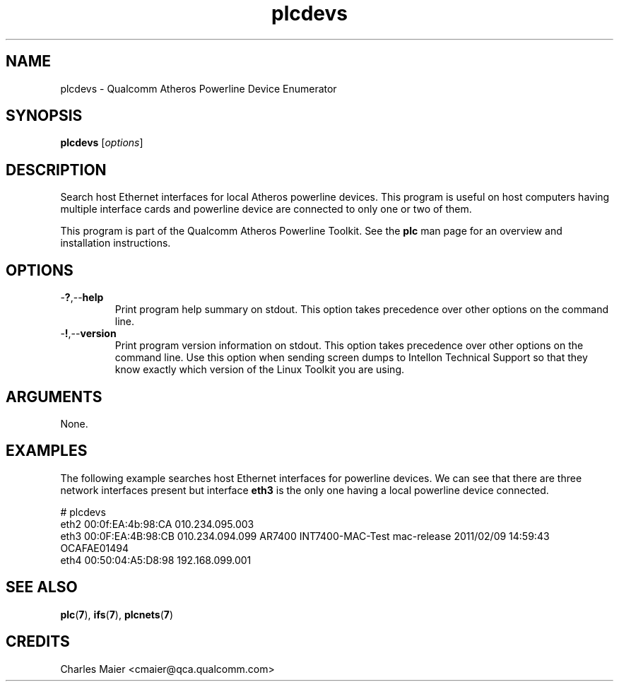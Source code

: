 .TH plcdevs 1 "April 2013" "open-plc-utils-0.0.2" "Qualcomm Atheros Open Powerline Toolkit"

.SH NAME
plcdevs - Qualcomm Atheros Powerline Device Enumerator

.SH SYNOPSIS
.BR plcdevs
.RI [ options ]

.SH DESCRIPTION
Search host Ethernet interfaces for local Atheros powerline devices.
This program is useful on host computers having multiple interface cards and powerline device are connected to only one or two of them.

.PP
This program is part of the Qualcomm Atheros Powerline Toolkit.
See the \fBplc\fR man page for an overview and installation instructions.

.SH OPTIONS

.TP
.RB - ? ,-- help
Print program help summary on stdout.
This option takes precedence over other options on the command line.

.TP
.RB - ! ,-- version
Print program version information on stdout.
This option takes precedence over other options on the command line.
Use this option when sending screen dumps to Intellon Technical Support so that they know exactly which version of the Linux Toolkit you are using.

.SH ARGUMENTS
None.

.SH EXAMPLES
The following example searches host Ethernet interfaces for powerline devices.
We can see that there are three network interfaces present but interface \fBeth3\fR is the only one having a local powerline device connected.

.PP
   # plcdevs 
   eth2 00:0f:EA:4b:98:CA 010.234.095.003 
   eth3 00:0F:EA:4B:98:CB 010.234.094.099 AR7400 INT7400-MAC-Test mac-release 2011/02/09 14:59:43 OCAFAE01494
   eth4 00:50:04:A5:D8:98 192.168.099.001

.SH SEE ALSO
.BR plc ( 7 ),
.BR ifs ( 7 ),
.BR plcnets ( 7 )

.SH CREDITS
 Charles Maier <cmaier@qca.qualcomm.com>

